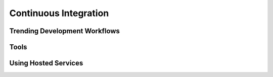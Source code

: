 Continuous Integration
======================

Trending Development Workflows
------------------------------


Tools
-----


Using Hosted Services
---------------------
